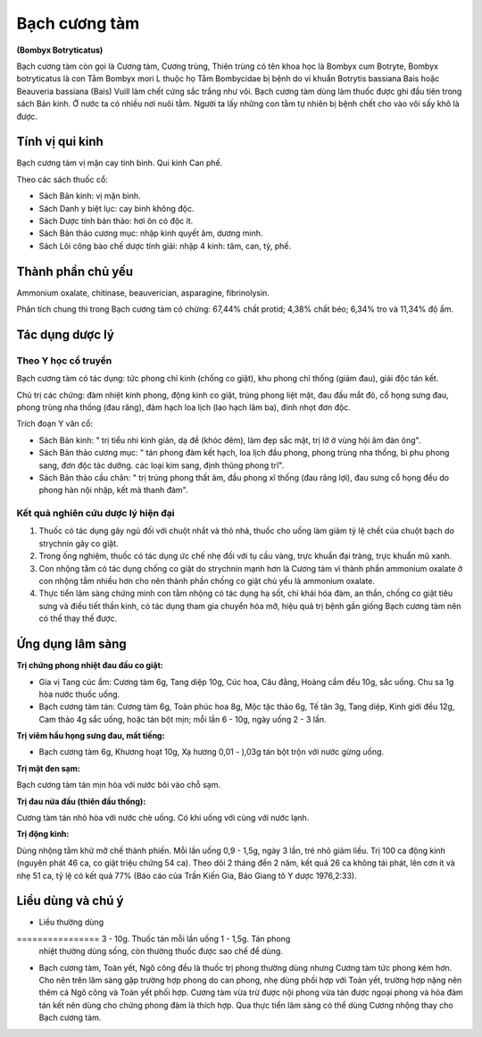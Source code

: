 .. _plants_bach_cuong_tam:

##############
Bạch cương tàm
##############

**(Bombyx Botryticatus)**

Bạch cương tàm còn gọi là Cương tàm, Cương trùng, Thiên trùng có tên
khoa học là Bombyx cum Botryte, Bombyx botryticatus là con Tằm Bombyx
mori L thuộc họ Tằm Bombycidae bị bệnh do vi khuẩn Botrytis bassiana
Bais hoặc Beauveria bassiana (Bais) Vuill làm chết cứng sắc trắng như
vôi. Bạch cương tàm dùng làm thuốc được ghi đầu tiên trong sách Bản
kinh. Ở nước ta có nhiều nơi nuôi tằm. Người ta lấy những con tằm tự
nhiên bị bệnh chết cho vào vôi sấy khô là được.

Tính vị qui kinh
================

Bạch cương tàm vị mặn cay tính bình. Qui kinh Can phế.

Theo các sách thuốc cổ:

-  Sách Bản kinh: vị mặn bình.
-  Sách Danh y biệt lục: cay bình không độc.
-  Sách Dược tính bản thảo: hơi ôn có độc ít.
-  Sách Bản thảo cương mục: nhập kinh quyết âm, dương minh.
-  Sách Lôi công bào chế dược tính giải: nhập 4 kinh: tâm, can, tỳ, phế.

Thành phần chủ yếu
==================

Ammonium oxalate, chitinase, beauverician, asparagine, fibrinolysin.

Phân tích chung thì trong Bạch cương tàm có chừng: 67,44% chất protid;
4,38% chất béo; 6,34% tro và 11,34% độ ẩm.

Tác dụng dược lý
================

Theo Y học cổ truyền
--------------------

Bạch cương tàm có tác dụng: tức phong chỉ kinh (chống co giật), khu
phong chỉ thống (giảm đau), giải độc tán kết.

Chủ trị các chứng: đàm nhiệt kinh phong, động kinh co giật, trúng phong
liệt mặt, đau đầu mắt đỏ, cổ họng sưng đau, phong trùng nha thống (đau
răng), đàm hạch loa lịch (lao hạch lâm ba), đinh nhọt đơn độc.

Trích đoạn Y văn cổ:

-  Sách Bản kinh: " trị tiểu nhi kinh giản, dạ đề (khóc đêm), làm đẹp
   sắc mặt, trị lở ở vùng hội âm đàn ông".
-  Sách Bản thảo cương mục: " tán phong đàm kết hạch, loa lịch đầu
   phong, phong trùng nha thống, bì phu phong sang, đơn độc tác dưỡng.
   các loại kim sang, định thũng phong trĩ".
-  Sách Bản thảo cầu chân: " trị trúng phong thất âm, đầu phong xĩ thống
   (đau răng lợi), đau sưng cổ họng đều do phong hàn nội nhập, kết mà
   thanh đàm".

Kết quả nghiên cứu dược lý hiện đại
-----------------------------------

#. Thuốc có tác dụng gây ngủ đối với chuột nhắt và thỏ nhà, thuốc cho
   uống làm giảm tỷ lệ chết của chuột bạch do strychnin gây co giật.
#. Trong ống nghiệm, thuốc có tác dụng ức chế nhẹ đối với tụ cầu vàng,
   trực khuẩn đại tràng, trực khuẩn mũ xanh.
#. Con nhộng tằm có tác dụng chống co giật do strychnin mạnh hơn là
   Cương tàm vì thành phần ammonium oxalate ở con nhộng tằm nhiều hơn
   cho nên thành phần chống co giật chủ yếu là ammonium oxalate.
#. Thực tiển lâm sàng chứng minh con tằm nhộng có tác dụng hạ sốt, chỉ
   khái hóa đàm, an thần, chống co giật tiêu sưng và điều tiết thần
   kinh, có tác dụng tham gia chuyển hóa mỡ, hiệu quả trị bệnh gần giống
   Bạch cương tàm nên có thể thay thế được.

Ứng dụng lâm sàng
=================

**Trị chứng phong nhiệt đau đầu co giật:**

-  Gia vị Tang cúc ẩm: Cương tàm 6g, Tang diệp 10g, Cúc hoa, Câu đằng,
   Hoàng cầm đều 10g, sắc uống. Chu sa 1g hòa nước thuốc uống.
-  Bạch cương tàm tán: Cương tàm 6g, Toàn phúc hoa 8g, Mộc tặc thảo 6g,
   Tế tân 3g, Tang diệp, Kinh giới đều 12g, Cam thảo 4g sắc uống, hoặc
   tán bột mịn; mỗi lần 6 - 10g, ngày uống 2 - 3 lần.

**Trị viêm hầu họng sưng đau, mất tiếng:**

-  Bạch cương tàm 6g, Khương hoạt 10g, Xạ hương 0,01 - ),03g tán bột
   trộn với nước gừng uống.

**Trị mặt đen sạm:**

Bạch cương tàm tán mịn hòa với nước bôi vào chỗ sạm.

**Trị đau nửa đầu (thiên đầu thống):**

Cương tàm tán nhỏ hòa với nước chè uống. Có khi uống với cùng với nước
lạnh.

**Trị động kinh:**

Dùng nhộng tằm khử mỡ chế thành phiến. Mỗi lần uống 0,9 - 1,5g, ngày 3
lần, trẻ nhỏ giảm liều. Trị 100 ca động kinh (nguyên phát 46 ca, co giật
triệu chứng 54 ca). Theo dõi 2 tháng đến 2 năm, kết quả 26 ca không tái
phát, lên cơn ít và nhẹ 51 ca, tỷ lệ có kết quả 77% (Báo cáo của Trần
Kiến Gia, Báo Giang tô Y dược 1976,2:33).

Liều dùng và chú ý
==================

-  Liều thường dùng
================ 3 - 10g. Thuốc tán mỗi lần uống 1 - 1,5g. Tán phong
   nhiệt thường dùng sống, còn thường thuốc được sao chế để dùng.
-  Bạch cương tàm, Toàn yết, Ngô công đều là thuốc trị phong thường dùng
   nhưng Cương tàm tức phong kém hơn. Cho nên trên lâm sàng gặp trường
   hợp phong do can phong, nhẹ dùng phối hợp với Toàn yết, trường hợp
   nặng nên thêm cả Ngô công và Toàn yết phối hợp. Cương tàm vừa trừ
   được nội phong vừa tán được ngoại phong và hóa đàm tán kết nên dùng
   cho chứng phong đàm là thích hợp. Qua thực tiển lâm sàng có thể dùng
   Cương nhộng thay cho Bạch cương tàm.

 